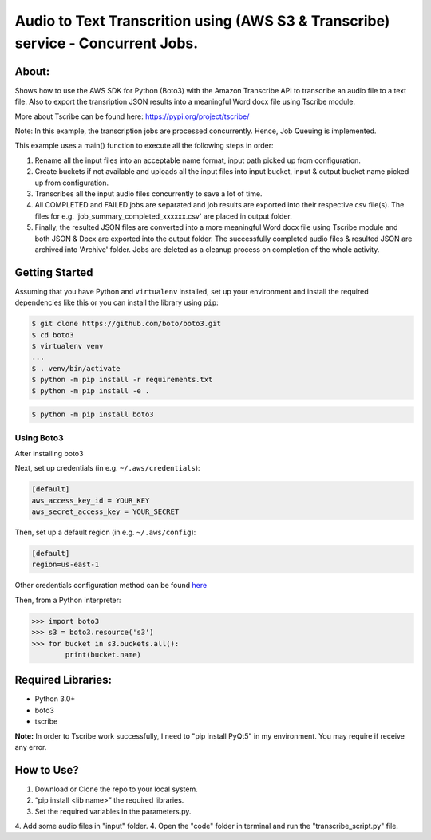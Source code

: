 =================================================================================
Audio to Text Transcrition using (AWS S3 & Transcribe) service - Concurrent Jobs.
=================================================================================

About:
------
Shows how to use the AWS SDK for Python (Boto3) with the Amazon Transcribe API to transcribe an audio file to a text file. Also to export the transription JSON results into a meaningful Word docx file using Tscribe module.

More about Tscribe can be found here: https://pypi.org/project/tscribe/

Note: In this example, the transcription jobs are processed concurrently. Hence, Job Queuing is implemented. 

This example uses a main() function to execute all the following steps in order:

1. Rename all the input files into an acceptable name format, input path picked up from configuration.
2. Create buckets if not available and uploads all the input files into input bucket, input & output bucket name picked up from configuration.
3. Transcribes all the input audio files concurrently to save a lot of time.
4. All COMPLETED and FAILED jobs are separated and job results are exported into their respective csv file(s). The files  for e.g. 'job_summary_completed_xxxxxx.csv' are placed in output folder. 
5. Finally, the resulted JSON files are converted into a more meaningful Word docx file using Tscribe module and both JSON & Docx are exported into the output folder. The successfully completed audio files & resulted JSON are archived into 'Archive' folder. Jobs are deleted as a cleanup process on completion of the whole activity.

Getting Started
---------------
Assuming that you have Python and ``virtualenv`` installed, set up your environment and install the required dependencies like this or you can install the library using ``pip``:

.. code-block:: sh

    $ git clone https://github.com/boto/boto3.git
    $ cd boto3
    $ virtualenv venv
    ...
    $ . venv/bin/activate
    $ python -m pip install -r requirements.txt
    $ python -m pip install -e .

.. code-block:: sh

    $ python -m pip install boto3

    
Using Boto3
~~~~~~~~~~~~~~
After installing boto3 

Next, set up credentials (in e.g. ``~/.aws/credentials``):

.. code-block:: ini

    [default]
    aws_access_key_id = YOUR_KEY
    aws_secret_access_key = YOUR_SECRET

Then, set up a default region (in e.g. ``~/.aws/config``):

.. code-block:: ini

   [default]
   region=us-east-1
    
Other credentials configuration method can be found `here <https://boto3.amazonaws.com/v1/documentation/api/latest/guide/credentials.html>`__

Then, from a Python interpreter:

.. code-block:: python

    >>> import boto3
    >>> s3 = boto3.resource('s3')
    >>> for bucket in s3.buckets.all():
            print(bucket.name)

Required Libraries:
-------------------
* Python 3.0+
* boto3
* tscribe

**Note:** In order to Tscribe work successfully, I need to "pip install PyQt5" in my environment. You may require if receive any error.

How to Use?
-----------
1. Download or Clone the repo to your local system.
2. “pip install <lib name>” the required libraries.
3. Set the required variables in the parameters.py.
4. Add some audio files in "input" folder.
4. Open the "code" folder in terminal and run the "transcribe_script.py" file.

 
